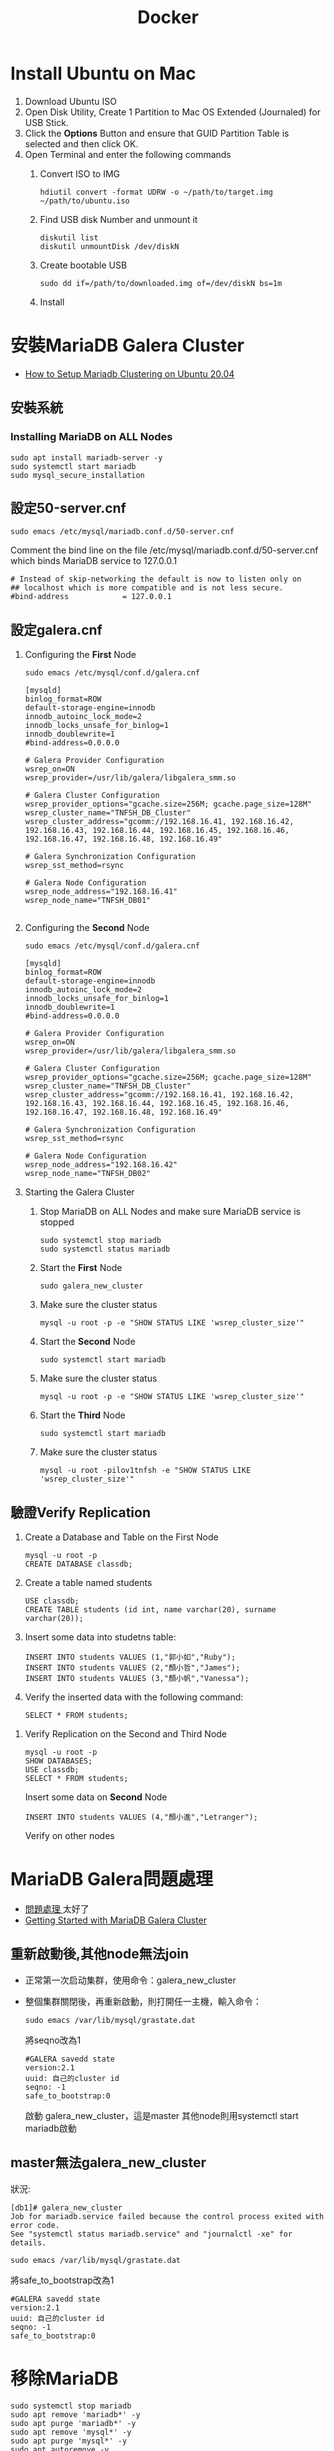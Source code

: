#+TITLE: Docker
# -*- org-export-babel-evaluate: nil -*-'
#+TAGS: 403, TNFSH, Docker
#+OPTIONS: toc:2 ^:nil num:5
#+PROPERTY: header-args :eval never-export
#+HTML_HEAD: <link rel="stylesheet" type="text/css" href="../css/muse.css" />
#+begin_export html
<a href="https://hits.sh/letranger.github.io/403/docker.html/"><img align="right" alt="Hits" src="https://hits.sh/letranger.github.io/403/docker.html.svg?style=plastic"/></a>
#+end_export


* Install Ubuntu on Mac
1. Download Ubuntu ISO
2. Open Disk Utility, Create 1 Partition to Mac OS Extended (Journaled) for USB Stick.
3. Click the *Options* Button and ensure that GUID Partition Table is selected and then click OK.
4. Open Terminal and enter the following commands
   1) Convert ISO to IMG
      #+begin_src shell -r :results output :exports both
hdiutil convert -format UDRW -o ~/path/to/target.img ~/path/to/ubuntu.iso
      #+end_src
   2) Find USB disk Number and unmount it
      #+begin_src shell -r :results output :exports both
diskutil list
diskutil unmountDisk /dev/diskN
      #+end_src
   3) Create bootable USB
      #+begin_src shell -r :results output :exports both
sudo dd if=/path/to/downloaded.img of=/dev/diskN bs=1m
      #+end_src
   4) Install
* 安裝MariaDB Galera Cluster
- [[https://cloudinfrastructureservices.co.uk/how-to-setup-mariadb-clustering-on-ubuntu-20-04/][How to Setup Mariadb Clustering on Ubuntu 20.04]]
** 安裝系統
*** Installing MariaDB on ALL Nodes
   #+begin_src shell -r :results output :exports both
sudo apt install mariadb-server -y
sudo systemctl start mariadb
sudo mysql_secure_installation
   #+end_src
** 設定50-server.cnf
#+begin_src shell -r :results output :exports both
sudo emacs /etc/mysql/mariadb.conf.d/50-server.cnf
#+end_src
Comment the bind line on the file /etc/mysql/mariadb.conf.d/50-server.cnf which binds MariaDB service to 127.0.0.1
#+begin_src shell -r :results output :exports both
# Instead of skip-networking the default is now to listen only on
## localhost which is more compatible and is not less secure.
#bind-address            = 127.0.0.1
#+end_src
** 設定galera.cnf
1. Configuring the *First* Node
   #+begin_src shell -r :results output :exports both
sudo emacs /etc/mysql/conf.d/galera.cnf
   #+end_src
   #+begin_src shell -r :results output :exports both
[mysqld]
binlog_format=ROW
default-storage-engine=innodb
innodb_autoinc_lock_mode=2
innodb_locks_unsafe_for_binlog=1
innodb_doublewrite=1
#bind-address=0.0.0.0

# Galera Provider Configuration
wsrep_on=ON
wsrep_provider=/usr/lib/galera/libgalera_smm.so

# Galera Cluster Configuration
wsrep_provider_options="gcache.size=256M; gcache.page_size=128M"
wsrep_cluster_name="TNFSH_DB_Cluster"
wsrep_cluster_address="gcomm://192.168.16.41, 192.168.16.42, 192.168.16.43, 192.168.16.44, 192.168.16.45, 192.168.16.46, 192.168.16.47, 192.168.16.48, 192.168.16.49"

# Galera Synchronization Configuration
wsrep_sst_method=rsync

# Galera Node Configuration
wsrep_node_address="192.168.16.41"
wsrep_node_name="TNFSH_DB01"

   #+end_src
3. Configuring the *Second* Node
   #+begin_src shell -r :results output :exports both
sudo emacs /etc/mysql/conf.d/galera.cnf
   #+end_src
   #+begin_src shell -r :results output :exports both
[mysqld]
binlog_format=ROW
default-storage-engine=innodb
innodb_autoinc_lock_mode=2
innodb_locks_unsafe_for_binlog=1
innodb_doublewrite=1
#bind-address=0.0.0.0

# Galera Provider Configuration
wsrep_on=ON
wsrep_provider=/usr/lib/galera/libgalera_smm.so

# Galera Cluster Configuration
wsrep_provider_options="gcache.size=256M; gcache.page_size=128M"
wsrep_cluster_name="TNFSH_DB_Cluster"
wsrep_cluster_address="gcomm://192.168.16.41, 192.168.16.42, 192.168.16.43, 192.168.16.44, 192.168.16.45, 192.168.16.46, 192.168.16.47, 192.168.16.48, 192.168.16.49"

# Galera Synchronization Configuration
wsrep_sst_method=rsync

# Galera Node Configuration
wsrep_node_address="192.168.16.42"
wsrep_node_name="TNFSH_DB02"
   #+end_src
5. Starting the Galera Cluster
   1) Stop MariaDB on ALL Nodes and make sure MariaDB service is stopped
      #+begin_src shell -r :results output :exports both
sudo systemctl stop mariadb
sudo systemctl status mariadb
      #+end_src
   2) Start the *First* Node
      #+begin_src shell -r :results output :exports both
sudo galera_new_cluster
      #+end_src
   3) Make sure the cluster status
      #+begin_src shell -r :results output :exports both
mysql -u root -p -e "SHOW STATUS LIKE 'wsrep_cluster_size'"
      #+end_src
   4) Start the *Second* Node
      #+begin_src shell -r :results output :exports both
sudo systemctl start mariadb
      #+end_src
   5) Make sure the cluster status
      #+begin_src shell -r :results output :exports both
mysql -u root -p -e "SHOW STATUS LIKE 'wsrep_cluster_size'"
      #+end_src
   6) Start the *Third* Node
      #+begin_src shell -r :results output :exports both
sudo systemctl start mariadb
      #+end_src
   7) Make sure the cluster status
      #+begin_src shell -r :results output :exports both
mysql -u root -pilov1tnfsh -e "SHOW STATUS LIKE 'wsrep_cluster_size'"
      #+end_src
** 驗證Verify Replication
   1) Create a Database and Table on the First Node
      #+begin_src shell -r :results output :exports both
mysql -u root -p
CREATE DATABASE classdb;
      #+end_src
   2) Create a table named students
      #+begin_src shell -r :results output :exports both
USE classdb;
CREATE TABLE students (id int, name varchar(20), surname varchar(20));
      #+end_src
   3) Insert some data into studetns table:
      #+begin_src shell -r :results output :exports both
INSERT INTO students VALUES (1,"郭小如","Ruby");
INSERT INTO students VALUES (2,"顏小哲","James");
INSERT INTO students VALUES (3,"顏小帆","Vanessa");
      #+end_src
   4) Verify the inserted data with the following command:
      #+begin_src shell -r :results output :exports both
SELECT * FROM students;
      #+end_src
7. Verify Replication on the Second and Third Node
   #+begin_src shell -r :results output :exports both
mysql -u root -p
SHOW DATABASES;
USE classdb;
SELECT * FROM students;
   #+end_src
   Insert some data on *Second* Node
   #+begin_src shell -r :results output :exports both
INSERT INTO students VALUES (4,"顏小進","Letranger");
   #+end_src
   Verify on other nodes
* MariaDB Galera問題處理
- [[https://www.cnblogs.com/nulige/articles/8470001.html][問題處理 ]]太好了
- [[https://mariadb.com/kb/en/getting-started-with-mariadb-galera-cluster/][Getting Started with MariaDB Galera Cluster]]
** 重新啟動後,其他node無法join
- 正常第一次启动集群，使用命令：galera_new_cluster
- 整個集群關閉後，再重新啟動，則打開任一主機，輸入命令：
  #+begin_src shell -r :results output :exports both
sudo emacs /var/lib/mysql/grastate.dat
  #+end_src
  將seqno改為1
  #+begin_src shell -r  :results output :exports both
#GALERA savedd state
version:2.1
uuid: 自己的cluster id
seqno: -1
safe_to_bootstrap:0
  #+end_src
  啟動 galera_new_cluster，這是master
  其他node則用systemctl start mariadb啟動
** master無法galera_new_cluster
狀況:
#+begin_src shell -r :results output :exports both
[db1]# galera_new_cluster
Job for mariadb.service failed because the control process exited with error code.
See "systemctl status mariadb.service" and "journalctl -xe" for details.
#+end_src
  #+begin_src shell -r  :results output :exports both
sudo emacs /var/lib/mysql/grastate.dat
  #+end_src
  將safe_to_bootstrap改為1
  #+begin_src shell -r :results output :exports both
#GALERA savedd state
version:2.1
uuid: 自己的cluster id
seqno: -1
safe_to_bootstrap:0
  #+end_src
* 移除MariaDB
#+begin_src shell -r  :results output :exports both
sudo systemctl stop mariadb
sudo apt remove 'mariadb*' -y
sudo apt purge 'mariadb*' -y
sudo apt remove 'mysql*' -y
sudo apt purge 'mysql*' -y
sudo apt autoremove -y
sudo apt autoclean -y
sudo apt update -y
sudo apt upgrade -y
sudo apt autoremove
sudo apt-get --fix-broken install
sudo rm -rf /etc/mysql /var/lib/mysql
sudo reboot
#+end_src
* 架設haproxy
- [[https://gary840227.medium.com/mariadb-cluster-f7220e9eaac8][如何建置 MariaDb Galera Cluster]]
** 移除
#+begin_src shell -r :results output :exports both
sudo apt remove haproxy -y
sudo apt purge haproxy -y
sudo apt autoclean -y
sudo apt autoremove -y
sudo rm -rf /etc/haproxy
#+end_src
** 安裝
#+begin_src shell -r :results output :exports both
sudo apt install haproxy -y
#+end_src
** 編輯haproxy.cfg
#+begin_src shell -r :results output :exports both
sudo emacs /etc/haproxy/haproxy.cfg
#+end_src
內容如下:
#+begin_src shell -r :results output :exports both
global
         # log required rsyslog         log /dev/log    local0
        log /dev/log    local1 notice
        chroot /var/lib/haproxy
        stats socket /run/haproxy/admin.sock mode 660 level admin expose-fd listeners
        stats timeout 30s        # user and group will be run as
        user haproxy
        group haproxy
        daemon

# Default SSL material locations
        ca-base /etc/ssl/certs
        crt-base /etc/ssl/private

# Default ciphers to use on SSL-enabled listening sockets.
# For more information, see ciphers(1SSL). This list is from:
#  https://hynek.me/articles/hardening-your-web-servers-ssl-ciphers/
# An alternative list with additional directives can be obtained from https://mozilla.github.io/server-side-tls/ssl-config-generator/?server=haproxyssl-default-bind-ciphersECDH+AESGCM:DH+AESGCM:ECDH+AES256:DH+AES256:ECDH+AES128:DH+AES:RSA+AESGCM:RSA+AES:!aNULL:!MD5:!DSSssl-default-bind-options no-sslv3
defaults
        log     global
        mode    http
        option  httplog
        option  dontlognull
        timeout connect 5000
        timeout client  50000
        timeout server  50000
        errorfile 400 /etc/haproxy/errors/400.http
        errorfile 403 /etc/haproxy/errors/403.http
        errorfile 408 /etc/haproxy/errors/408.http
        errorfile 500 /etc/haproxy/errors/500.http
        errorfile 502 /etc/haproxy/errors/502.http
        errorfile 503 /etc/haproxy/errors/503.http
        errorfile 504 /etc/haproxy/errors/504.http

listen galera
    bind 192.168.16.40:3306
    balance roundrobin #  load balancer policy
    mode tcp # (tcp 設置為 layer 7 , http 為 layer 4)
    option tcpka # enable keepalive to maintain tcp connection
    option mysql-check user haproxy # enable database server check
    server TNFSH_DB01 192.168.16.41:3306 check weight 1
    server TNFSH_DB02 192.168.16.42:3306 check weight 1
    server TNFSH_DB03 192.168.16.43:3306 check weight 1
    server TNFSH_DB04 192.168.16.44:3306 check weight 1
    server TNFSH_DB05 192.168.16.45:3306 check weight 1

listen stats
   bind 0.0.0.0:9000
   mode http
   stats enable # 啟用狀態
   stats uri /stats   # 網址路徑
   stats realm HAProxy\ Statistics
   stats auth howtoforge:howtoforge # 設定帳號密碼
   stats admin if TRUE # 設定使用者登入後為管理者
   stats refresh 30s # 每 30 秒刷新監控畫面
#+end_src
** 重啟haproxy
#+begin_src shell -r :results output :exports both
sudo systemctl restart haproxy
#+end_src
觀察 http://192.168.16.40:9000/stats
帳密: howtoforge / howtoforge
** 建立mysql-check user
於任一node
#+begin_src shell -r :results output :exports both
sudo mysql -u root -pilov1tnfsh
create user 'haproxy'@'192.168.16.40'; # 帳號@ip
flush privileges;
#+end_src
** 測試
測試 haproxy 是否將我們導向不同的 mariadb , 我們對每個節點的 mariadb 設定專屬的 server-id
#+begin_src shell -r :results output :exports both
sudo mysql -h192.168.16.40 -uroot -pilov1tnfsh -e "SET GLOBAL server_id=161"
sudo mysql -h192.168.16.40 -uroot -pilov1tnfsh -e "SET GLOBAL server_id=162"
sudo mysql -h192.168.16.40 -uroot -pilov1tnfsh -e "SET GLOBAL server_id=163"
sudo mysql -h192.168.16.40 -uroot -pilov1tnfsh -e "SET GLOBAL server_id=164"
sudo mysql -h192.168.16.40 -uroot -pilov1tnfsh -e "SET GLOBAL server_id=165"
#+end_src
** 架設Load Balance（HA Proxy）
1. 關閉防火牆
   #+begin_src shell -r :results output :exports both
   sudo ufw disable
   sudo ufw status
   #+end_src
2. 安裝HA Proxy
   #+begin_src shell -r :results output :exports both
   sudo apt install haproxy
   #+end_src
3. 建立與設定clustercheck
   1) 於MariaDB 所有Nodes下載並設定clustercheck，將檔案放在/usr/bin下，設定可執行權限
      #+begin_src shell -r :results output :exports both
      git clone https://github.com/olafz/percona-clustercheck
      cd percona-clustercheck
      cd clustercheck
      chmod 755 clustercheck
      sudo mv clustercheck /usr/bin
      ls -al /usr/bin/clustercheck
      #+end_src
   2) 為clustercheck建一組檢查用的mysql帳號
      #+begin_src shell -r :results output :exports both
mysql -u root -p
GRANT PROCESS ON *.* TO 'clustercheckuser'@'localhost' IDENTIFIED BY 'clustercheckpassword!' ;
FLUSH PRIVILEGES;
      #+end_src
4. 於MariaDB所有Nodes安裝與設定xinetd
   讓clustercheck可以透過網路執行
   1) 安裝xinetd
      #+begin_src shell -r :results output :exports both
      sudo apt install xinetd
      #+end_src
   2) 設定xinetd
      #+begin_src shell -r :results output :exports both
sudo emacs /etc/xinetd.d/mysqlchk
      #+end_src
      內容:
      #+begin_src shell -r :results output :exports both
      # default: on
      # description: mysqlchk
      service mysqlchk
      {
             disable = no
             flags = REUSE
             socket_type = stream
             port = 9200
             wait = no
             user = nobody
             server = /usr/bin/clustercheck
             log_on_failure += USERID
             only_from = 0.0.0.0/0
             per_source = UNLIMITED
      }
      #+end_src
   3) 調整services
      在上方中，我們設定了9200來當我們觸發xinetd的Port，所以要在/etc/services裡做一下調整，編輯 /etc/services來調整，取消原本的9200，加入我們新增的mysqlchk
      #+begin_src shell -r :results output :exports both
      mysqlchk        9200/tcp                        #Galera Clustercheck
      #+end_src
   4) 啟動xinetd
      #+begin_src shell -r :results output :exports both
      sudo /etc/init.d/xinetd start
      #+end_src
   5) 設定xinetd重啟動後自動啟動
      #+begin_src shell -r :results output :exports both
      sudo pdate-rc.d xinetd defaults
      #+end_src
      server TNFSH_DB03 192.168.16.43:3306 check port 9200 weight 1
      server TNFSH_DB04 192.168.16.44:3306 check port 9200 weight 1
      server TNFSH_DB05 192.168.16.45:3306 check port 9200 weight 1
   6) 測試
      #+begin_src shell -r :results output :exports both
      telnet localhost 9200
      #+end_src
      結果
      #+begin_src shell -r :results output :exports both
      Trying 127.0.0.1...
      Connected to localhost.
      Escape character is '^]'.
      HTTP/1.1 503 Service Unavailable
      Content-Type: text/plain
      Connection: close
      Content-Length: 44

      Percona XtraDB Cluster Node is not synced.
      Connection closed by foreign host.
      #+end_src

5. Install the latest HAProxy using a PPA
   #+begin_src shell -r :results output :exports both
sudo apt install --no-install-recommends software-properties-common
sudo add-apt-repository ppa:vbernat/haproxy-2.4 -y
sudo apt install haproxy=2.4.\*
   #+end_src
5. Update and upgrade
   #+begin_src shell -r :results output :exports both
sudo apt update
sudo apt upgrade -y
   #+end_src
5. 設定HA Proxy
   1) 編輯/etc/haproxy/haproxy.cfg
   2) 刪除原本內容
   3) 加入
      #+begin_src shell -r :results output :exports both
global
       log 127.0.0.1   local0
       log 127.0.0.1   local1 notice
       maxconn 1024
       user haproxy
       group haproxy
       daemon
defaults
       log     global
       mode    http
       option  tcplog
       option  dontlognull
       retries 3
       option  redispatch
       maxconn 1024
       timeout connect 5000ms
       timeout client 50000ms
       timeout server 50000ms
listen mariadb_cluster_writes 0.0.0.0:13304
## A failover pool for writes to ensure writes only hit one node at a time.
       mode tcp
       option httpchk
       server galera-node01 192.168.16.41:3306 check port 9200
       server galera-node02 192.168.16.42:3306 check port 9200 backup
listen mariadb_cluster_reads 0.0.0.0:13305
## A load-balanced pool for reads to utilize all nodes for reads.
       mode tcp
       balance leastconn
       option httpchk
       server galera-node01 192.168.16.41:3306 check port 9200
       server galera-node02 192.168.16.42:3306 check port 9200
listen stats 0.0.0.0:9000
## HAProxy stats web gui.
       mode http
       stats enable
       stats uri /haproxy_status
       stats realm HAProxy\ Statistics
       stats auth haproxy:haproxy
       stats admin if TRUE
      #+end_src
6. 內容說明
   1) Writer connection（寫入連線）：寫入連線要保持在同一台，也就是說不管有幾台機器連透過「寫入連線」的方式連入時，都要導到同一台機器；不過當機器有問題時，也能夠進行failover，下方大概解釋一下設定。
      - listen mariadb_cluster_writes 0.0.0.0:13304
        說明：宣告監聽(listen)，名稱為mariadb_cluster_writes，開放任意IP連入13304 Port(0.0.0.0:13304)。
      - mode tcp
        說明：使用tcp或http方式連入，這邊設定是tcp。
      - option httpchk
        說明：HA Proxy在確認後方的資料庫時，透過HTTP方式來判斷後端是否正常。
      - server galera-node01 192.168.43.101:3306 check port 9200
        說明：宣告server，server的暱稱為 galera-node01，實稱上的IP與Port是 192.168.43.101:3306，確認正常與否的Port是9200。
      - server galera-node02 192.168.43.102:3306 check port 9200 backup
        說明：基本上與d是一樣的，不過最後多了一個backup，意思是當正常的機器有問題時，才將連線導至這一台server，如果沒有這個backup的話，HA Proxy會實行分流，可能會導到不同的server，請注意。
   2) Read connection（讀取連線）：讀取時不導到特定一台機器，只是單純實行Load Balance功能，這邊的設定跟讀取的設定有三點不太一樣，說明如下：
      - listen mariadb_cluster_writes 0.0.0.0:13305
        說明：我們在Read connection中設定13305的Port。
      - balance leastconn
        說明：分流的方式之一，將使用者導到最少人連線的server。
      - server無backup說定
        說明：因為server中無backup的設定，所以會實作分流。
   3) 網頁監看：這一個設定只是單純讓使用者在網頁上可以看到MariaDB的狀態。
      - listen stats 0.0.0.0:9000
        說明：宣告監聽(listen)，名稱為stats ，開放任意IP連入9000 Port(0.0.0.0:9000)。
      - mode http
        說明：使用tcp或http方式連入，這邊設定是http。
      - stats enable
        說明：設定狀態為啟用。
      - stats uri /haproxy_status
        說明：設定HTTP的URL，所以我們等一下要連入的網址是http://IP:9000/haproxy_status。
      - stats realm HAProxy\ Statistics
        說明：設定使用者連線時，在輸入帳號密碼的視窗標題，通常會搭配下方的stats auth設定使用。
      - stats auth haproxy:haproxy
        說明：設定使用者連線時的帳號密碼。
      - stats admin if TRUE
        說明：設定使用者連線後的角色為管理員角色；管理員與一般使用者的差別在於－管理員角色有權限在網頁上針對HA Proxy上管理的伺服器做一些動作。
  7. 啟動與測試HA Proxy
     #+begin_src shell -r :results output :exports both
service haproxy start
     #+end_src
* 監測haproxy
** references
- [[https://codertw.com/%E4%BC%BA%E6%9C%8D%E5%99%A8/144308/][使用Prometheus Grafana監控MySQL實踐]]
- [[https://www.gushiciku.cn/pl/p9ZR/zh-tw][Prometheus+Grafana 基礎及簡單搭建]]
- [[https://www.lisenet.com/2021/monitor-haproxy-with-grafana-and-prometheus-haproxy_exporter/][Monitor HAProxy with Grafana and Prometheus (haproxy_exporter)]]
- [[https://ithelp.ithome.com.tw/articles/10209805][[Day 30] Prometheus & Intermission ]]
** 大量加入mysql資料
#+begin_src shell -r  :results output :exports both
CREATE TABLE `data3`
(
  `id`         bigint(20) NOT NULL      AUTO_INCREMENT,
  `datetime`   timestamp  NULL          DEFAULT CURRENT_TIMESTAMP,
  `channel`    int(11)                  DEFAULT NULL,
  `value`      float                    DEFAULT NULL,

  PRIMARY KEY (`id`)
);


DELIMITER $$
CREATE PROCEDURE generate_data3()
BEGIN
  DECLARE i INT DEFAULT 0;
  WHILE i < 500000 DO
    INSERT INTO `data3` (`datetime`,`value`,`channel`) VALUES (
      FROM_UNIXTIME(UNIX_TIMESTAMP('2014-01-01 01:00:00')+FLOOR(RAND()*31536000)),
      ROUND(RAND()*100,2),
      1
    );
    SET i = i + 1;
  END WHILE;
END$$
DELIMITER ;

CALL generate_data3();
#+end_src
** 被監控端
1. install go
2. download node_exporter
3. 解壓至/usr/local
4. 執行node_exporter
5. download mysqld_exporter
6. 解壓至/usr/local
7. 編輯.my.cnf
8. 執行mysqld_exporter
#+begin_src shell -r :results output :exports both
[client]
user=root
password=ilov1tnfsh
#+end_src
#+begin_src shell -r  :results output :exports both
cd ~
sudo snap install go --classic
wget https://github.com/prometheus/node_exporter/releases/download/v0.14.0/node_exporter-0.14.0.linux-amd64.tar.gz
sudo  tar xvf node_exporter-0.14.0.linux-amd64.tar.gz -C /usr/local/
nohup /usr/local/node_exporter-0.14.0.linux-amd64/node_exporter &
wget https://github.com/prometheus/mysqld_exporter/releases/download/v0.10.0/mysqld_exporter-0.10.0.linux-amd64.tar.gz
sudo tar xvf mysqld_exporter-0.10.0.linux-amd64.tar.gz -C /usr/local/
sudo emacs /usr/local/mysqld_exporter-0.10.0.linux-amd64/.my.cnf
/usr/local/mysqld_exporter-0.10.0.linux-amd64/mysqld_exporter -config.my-cnf="/usr/local/mysqld_exporter-0.10.0.linux-amd64/.my.cnf" &
#+end_src
** 把node_exporter改為service自動執行
#+begin_src shell -r :results output :exports both
[Unit]
Description=Prometheus Node Exporter
After=network.target
User=prometheus
Group=prometheus

[Service]
Type=simple
Restart=always
ExecStart=nohup /usr/local/node_exporter-0.14.0.linux-amd64/node_exporter &

[Install]
WantedBy=multi-user.target

#+end_src
#+begin_src shell -r :results output :exports both
sudo emacs /etc/systemd/system/node_exporter.service
sudo systemctl daemon-reload
sudo systemctl enable node_exporter
sudo systemctl start node_exporter
#+end_src
** 把mysqld_exporter改為service自動執行
https://computingforgeeks.com/install-and-configure-prometheus-mysql-exporter-on-ubuntu-centos/
mysql_exporter.service
#+begin_src shell -r :results output :exports both
[Unit]
Description=Prometheus MySQL Exporter
After=network.target
User=prometheus
Group=prometheus

[Service]
Type=simple
Restart=always
ExecStart=/usr/local/mysqld_exporter-0.10.0.linux-amd64/mysqld_exporter -config.my-cnf="/usr/local/mysqld_exporter-0.10.0.linux-amd64/.my.cnf"

[Install]
WantedBy=multi-user.target

#+end_src
#+begin_src shell -r :results output :exports both
sudo emacs /etc/systemd/system/mysqld_exporter.service
sudo systemctl daemon-reload
sudo systemctl enable mysqld_exporter
sudo systemctl start mysqld_exporter
#+end_src
安泰 112 2 5 綁約日期
409922  剩餘本金
2.45    目前利率
8000    違約金
月付金不超過2倍，一個月可以還，

富邦的每月還款是由台新自動扣款，不要匯到富邦，匯到台新去扣
#+RESULTS:
* Prometheus
** 把node_exporter改為service自動執行
#+begin_src shell -r :results output :exports both
[Unit]
Description=Prometheus Node Exporter
After=network.target
User=prometheus
Group=prometheus

[Service]
Type=simple
Restart=always
ExecStart=nohup /usr/local/node_exporter-0.14.0.linux-amd64/node_exporter &

[Install]
WantedBy=multi-user.target

#+end_src
#+begin_src shell -r :results output :exports both
sudo emacs /etc/systemd/system/node_exporter.service
sudo systemctl daemon-reload
sudo systemctl enable node_exporter
sudo systemctl start node_exporter
#+end_src
* phpmyadmin
- [[https://www.webteach.tw/?p=3347][[ Phpmyadmin ] – 透過 Phpmyadmin 一次管理多台遠端資料庫]]
- [[https://lucas-yang.vercel.app/post/local-phpmyadmin-connect-to-remote-mysql/][使用本地 phpMyAdmin 連線到遠端 MySQL 資料庫]]
- [[https://www.itread01.com/content/1542887646.html][配置phpmyadmin連線遠端 MySQL資料庫]]
* Nginx v.s. Moodle
** 移除套件
#+begin_src shell -r :results output :exports both
sudo systemctl stop nginx
sudo apt remove nginx php-fpm php-common php-mysql php-gmp php-curl php-intl php-mbstring php-soap php-gd php-xml php-cli  -y
sudo apt purge nginx php-fpm php-common php-mysql php-gmp php-curl php-intl php-mbstring php-soap php-gd php-xml php-cli  -y
sudo apt autoremove
sudo apt autoclean
#+end_src
** 安裝套件
#+begin_src shell -r :results output :exports both
sudo apt install nginx php-fpm php-common php-mysql php-gmp php-curl php-intl php-mbstring php-soap php-gd php-xml php-cli php-zip unzip git curl -y
#+end_src
** 編輯php.ini
#+begin_src shell -r :results output :exports both
sudo emacs /etc/php/8.0/fpm/php.ini
#+end_src
更改內容
#+begin_src shell -r :results output :exports both
memory_limit = 256M
cgi.fix_pathinfo = 0
upload_max_filesize = 100M
max_execution_time = 360
date.timezone = "Asia/Taipei"
#+end_src
重新啟動php
#+begin_src shell -r :results output :exports both
sudo systemctl restart php8.0-fpm
#+end_src
** 安裝Moodle
*** Download
#+begin_src shell -r :results output :exports both
cd /opt
sudo git clone git://git.moodle.org/moodle.git
cd moodle
sudo git branch -a
sudo git branch --track MOODLE_39_STABLE origin/MOODLE_39_STABLE
sudo git checkout MOODLE_39_STABLE
#+end_src

#+begin_src shell -r :results output :exports both
cd /var/www/html
git clone -b
#+end_src
*** 建立目錄
#+begin_src shell -r :results output :exports both
sudo cp -R /opt/moodle /var/www/html/
sudo chown -R www-data:www-data /var/www/html/moodle

sudo mkdir -p /var/www/html/moodledata
sudo chmod -R 755 /var/www/html/*
sudo chown www-data:www-data /var/www/html/moodledata

#+end_src
GRANT ALL PRIVILEGES ON *.* TO 'moodle'@'%' WITH GRANT OPTION;
FLUSH PRIVILEGES;
https://dotblogs.com.tw/supershowwei/2016/10/23/231423
*** 設定Nginx for Moodle
#+begin_src shell -r :results output :exports both
sudo emacs /etc/nginx/conf.d/moodle.conf
#+end_src
內容
#+begin_src shell -r :results output :exports both
server {
    listen 80;
    root /var/www/html/moodle;
    index  index.php index.html index.htm;
    server_name web;

    client_max_body_size 100M;
    autoindex off;
    location / {
        try_files $uri $uri/ =404;
    }

    location /dataroot/ {
      internal;
      alias /var/www/html/moodledata/;
    }

    location ~ [^/].php(/|$) {
        include snippets/fastcgi-php.conf;
        fastcgi_pass unix:/run/php/php7.4-fpm.sock;
        fastcgi_param SCRIPT_FILENAME $document_root$fastcgi_script_name;
        include fastcgi_params;
    }
}
Save and close the file then verify the Nginx for any syntax error with the following command:
#+begin_src shell -r :results output :exports both
sudo nginx -t
#+end_src
#+end_src
restart
#+begin_src shell -r :results output :exports both
sudo systemctl restart nginx
#+end_src
* Docker commands
** List comtainer
list running containers
#+begin_src shell -r :results output :exports both
docker container ls
#+end_src
** commit
create a new image _nwImageName_ from that container
#+begin_src shell -r :results output :exports both
docker commit CONTAINER_ID newImageName
#+end_src
** run
star a container from image
#+begin_src shell -r :results output :exports both
docker run newImageName
#+end_src
** duplicate
duplicate running container nginix:latest to container _newContainer_ containing image _newImage_
#+begin_src shell -r :results output :exports both
docker run --name newContainer --volumes-from newImage -d -p 3000:80 nginix:latest
#+end_src
* References
- [[https://stackoverflow.com/questions/49193307/how-to-duplicate-running-docker-container][How to duplicate running docker container]]
- [[https://www.youtube.com/watch?v=mPquwpxyUQU][Docker 10分钟快速入门]]
